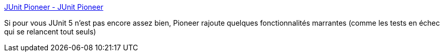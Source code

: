 :jbake-type: post
:jbake-status: published
:jbake-title: JUnit Pioneer - JUnit Pioneer
:jbake-tags: java,programming,test,junit,library,open-source,_mois_janv.,_année_2020
:jbake-date: 2020-01-26
:jbake-depth: ../
:jbake-uri: shaarli/1580033942000.adoc
:jbake-source: https://nicolas-delsaux.hd.free.fr/Shaarli?searchterm=https%3A%2F%2Fjunit-pioneer.org%2F&searchtags=java+programming+test+junit+library+open-source+_mois_janv.+_ann%C3%A9e_2020
:jbake-style: shaarli

https://junit-pioneer.org/[JUnit Pioneer - JUnit Pioneer]

Si pour vous JUnit 5 n'est pas encore assez bien, Pioneer rajoute quelques fonctionnalités marrantes (comme les tests en échec qui se relancent tout seuls)
